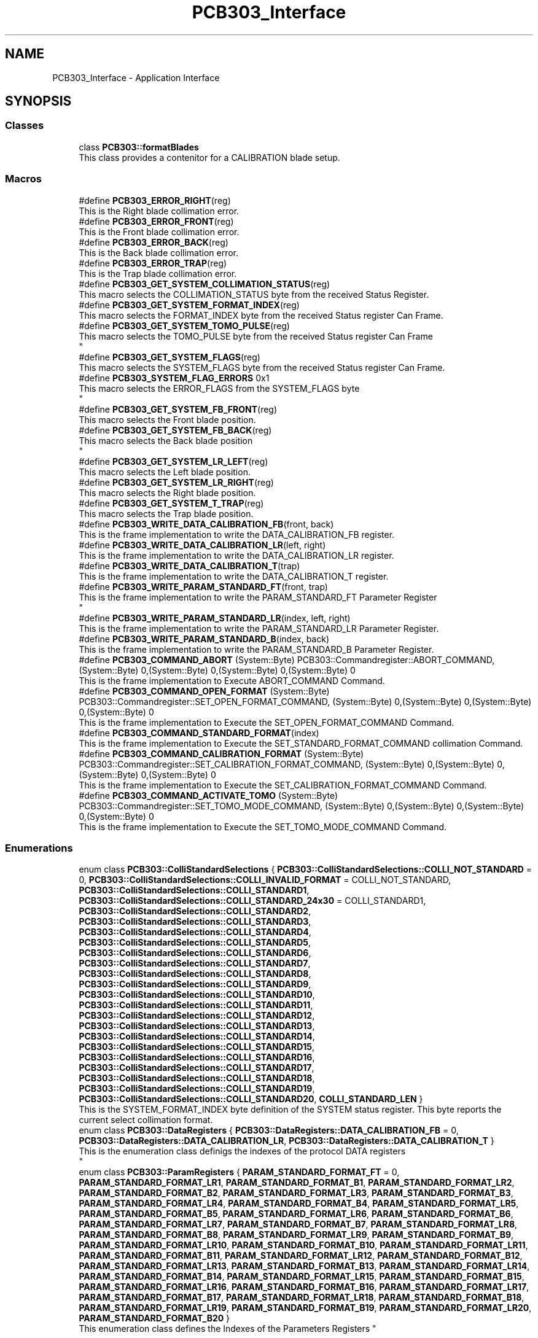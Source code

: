 .TH "PCB303_Interface" 3 "MCPU" \" -*- nroff -*-
.ad l
.nh
.SH NAME
PCB303_Interface \- Application Interface
.SH SYNOPSIS
.br
.PP
.SS "Classes"

.in +1c
.ti -1c
.RI "class \fBPCB303::formatBlades\fP"
.br
.RI "This class provides a contenitor for a CALIBRATION blade setup\&. "
.in -1c
.SS "Macros"

.in +1c
.ti -1c
.RI "#define \fBPCB303_ERROR_RIGHT\fP(reg)"
.br
.RI "This is the Right blade collimation error\&. "
.ti -1c
.RI "#define \fBPCB303_ERROR_FRONT\fP(reg)"
.br
.RI "This is the Front blade collimation error\&. "
.ti -1c
.RI "#define \fBPCB303_ERROR_BACK\fP(reg)"
.br
.RI "This is the Back blade collimation error\&. "
.ti -1c
.RI "#define \fBPCB303_ERROR_TRAP\fP(reg)"
.br
.RI "This is the Trap blade collimation error\&. "
.ti -1c
.RI "#define \fBPCB303_GET_SYSTEM_COLLIMATION_STATUS\fP(reg)"
.br
.RI "This macro selects the COLLIMATION_STATUS byte from the received Status Register\&. "
.ti -1c
.RI "#define \fBPCB303_GET_SYSTEM_FORMAT_INDEX\fP(reg)"
.br
.RI "This macro selects the FORMAT_INDEX byte from the received Status register Can Frame\&. "
.ti -1c
.RI "#define \fBPCB303_GET_SYSTEM_TOMO_PULSE\fP(reg)"
.br
.RI "This macro selects the TOMO_PULSE byte from the received Status register Can Frame 
.br
 "
.ti -1c
.RI "#define \fBPCB303_GET_SYSTEM_FLAGS\fP(reg)"
.br
.RI "This macro selects the SYSTEM_FLAGS byte from the received Status register Can Frame\&. "
.ti -1c
.RI "#define \fBPCB303_SYSTEM_FLAG_ERRORS\fP   0x1"
.br
.RI "This macro selects the ERROR_FLAGS from the SYSTEM_FLAGS byte 
.br
 "
.ti -1c
.RI "#define \fBPCB303_GET_SYSTEM_FB_FRONT\fP(reg)"
.br
.RI "This macro selects the Front blade position\&. "
.ti -1c
.RI "#define \fBPCB303_GET_SYSTEM_FB_BACK\fP(reg)"
.br
.RI "This macro selects the Back blade position 
.br
 "
.ti -1c
.RI "#define \fBPCB303_GET_SYSTEM_LR_LEFT\fP(reg)"
.br
.RI "This macro selects the Left blade position\&. "
.ti -1c
.RI "#define \fBPCB303_GET_SYSTEM_LR_RIGHT\fP(reg)"
.br
.RI "This macro selects the Right blade position\&. "
.ti -1c
.RI "#define \fBPCB303_GET_SYSTEM_T_TRAP\fP(reg)"
.br
.RI "This macro selects the Trap blade position\&. "
.ti -1c
.RI "#define \fBPCB303_WRITE_DATA_CALIBRATION_FB\fP(front,  back)"
.br
.RI "This is the frame implementation to write the DATA_CALIBRATION_FB register\&. "
.ti -1c
.RI "#define \fBPCB303_WRITE_DATA_CALIBRATION_LR\fP(left,  right)"
.br
.RI "This is the frame implementation to write the DATA_CALIBRATION_LR register\&. "
.ti -1c
.RI "#define \fBPCB303_WRITE_DATA_CALIBRATION_T\fP(trap)"
.br
.RI "This is the frame implementation to write the DATA_CALIBRATION_T register\&. "
.ti -1c
.RI "#define \fBPCB303_WRITE_PARAM_STANDARD_FT\fP(front,  trap)"
.br
.RI "This is the frame implementation to write the PARAM_STANDARD_FT Parameter Register 
.br
 "
.ti -1c
.RI "#define \fBPCB303_WRITE_PARAM_STANDARD_LR\fP(index,  left,  right)"
.br
.RI "This is the frame implementation to write the PARAM_STANDARD_LR Parameter Register\&. "
.ti -1c
.RI "#define \fBPCB303_WRITE_PARAM_STANDARD_B\fP(index,  back)"
.br
.RI "This is the frame implementation to write the PARAM_STANDARD_B Parameter Register\&. "
.ti -1c
.RI "#define \fBPCB303_COMMAND_ABORT\fP   (System::Byte) PCB303::Commandregister::ABORT_COMMAND, (System::Byte) 0,(System::Byte) 0,(System::Byte) 0,(System::Byte) 0"
.br
.RI "This is the frame implementation to Execute ABORT_COMMAND Command\&. "
.ti -1c
.RI "#define \fBPCB303_COMMAND_OPEN_FORMAT\fP   (System::Byte) PCB303::Commandregister::SET_OPEN_FORMAT_COMMAND, (System::Byte) 0,(System::Byte) 0,(System::Byte) 0,(System::Byte) 0"
.br
.RI "This is the frame implementation to Execute the SET_OPEN_FORMAT_COMMAND Command\&. "
.ti -1c
.RI "#define \fBPCB303_COMMAND_STANDARD_FORMAT\fP(index)"
.br
.RI "This is the frame implementation to Execute the SET_STANDARD_FORMAT_COMMAND collimation Command\&. "
.ti -1c
.RI "#define \fBPCB303_COMMAND_CALIBRATION_FORMAT\fP   (System::Byte) PCB303::Commandregister::SET_CALIBRATION_FORMAT_COMMAND, (System::Byte) 0,(System::Byte) 0,(System::Byte) 0,(System::Byte) 0"
.br
.RI "This is the frame implementation to Execute the SET_CALIBRATION_FORMAT_COMMAND Command\&. "
.ti -1c
.RI "#define \fBPCB303_COMMAND_ACTIVATE_TOMO\fP   (System::Byte) PCB303::Commandregister::SET_TOMO_MODE_COMMAND, (System::Byte) 0,(System::Byte) 0,(System::Byte) 0,(System::Byte) 0"
.br
.RI "This is the frame implementation to Execute the SET_TOMO_MODE_COMMAND Command\&. "
.in -1c
.SS "Enumerations"

.in +1c
.ti -1c
.RI "enum class \fBPCB303::ColliStandardSelections\fP { \fBPCB303::ColliStandardSelections::COLLI_NOT_STANDARD\fP = 0, \fBPCB303::ColliStandardSelections::COLLI_INVALID_FORMAT\fP = COLLI_NOT_STANDARD, \fBPCB303::ColliStandardSelections::COLLI_STANDARD1\fP, \fBPCB303::ColliStandardSelections::COLLI_STANDARD_24x30\fP = COLLI_STANDARD1, \fBPCB303::ColliStandardSelections::COLLI_STANDARD2\fP, \fBPCB303::ColliStandardSelections::COLLI_STANDARD3\fP, \fBPCB303::ColliStandardSelections::COLLI_STANDARD4\fP, \fBPCB303::ColliStandardSelections::COLLI_STANDARD5\fP, \fBPCB303::ColliStandardSelections::COLLI_STANDARD6\fP, \fBPCB303::ColliStandardSelections::COLLI_STANDARD7\fP, \fBPCB303::ColliStandardSelections::COLLI_STANDARD8\fP, \fBPCB303::ColliStandardSelections::COLLI_STANDARD9\fP, \fBPCB303::ColliStandardSelections::COLLI_STANDARD10\fP, \fBPCB303::ColliStandardSelections::COLLI_STANDARD11\fP, \fBPCB303::ColliStandardSelections::COLLI_STANDARD12\fP, \fBPCB303::ColliStandardSelections::COLLI_STANDARD13\fP, \fBPCB303::ColliStandardSelections::COLLI_STANDARD14\fP, \fBPCB303::ColliStandardSelections::COLLI_STANDARD15\fP, \fBPCB303::ColliStandardSelections::COLLI_STANDARD16\fP, \fBPCB303::ColliStandardSelections::COLLI_STANDARD17\fP, \fBPCB303::ColliStandardSelections::COLLI_STANDARD18\fP, \fBPCB303::ColliStandardSelections::COLLI_STANDARD19\fP, \fBPCB303::ColliStandardSelections::COLLI_STANDARD20\fP, \fBCOLLI_STANDARD_LEN\fP }"
.br
.RI "This is the SYSTEM_FORMAT_INDEX byte definition of the SYSTEM status register\&. This byte reports the current select collimation format\&. "
.ti -1c
.RI "enum class \fBPCB303::DataRegisters\fP { \fBPCB303::DataRegisters::DATA_CALIBRATION_FB\fP = 0, \fBPCB303::DataRegisters::DATA_CALIBRATION_LR\fP, \fBPCB303::DataRegisters::DATA_CALIBRATION_T\fP }"
.br
.RI "This is the enumeration class definigs the indexes of the protocol DATA registers 
.br
 "
.ti -1c
.RI "enum class \fBPCB303::ParamRegisters\fP { \fBPARAM_STANDARD_FORMAT_FT\fP = 0, \fBPARAM_STANDARD_FORMAT_LR1\fP, \fBPARAM_STANDARD_FORMAT_B1\fP, \fBPARAM_STANDARD_FORMAT_LR2\fP, \fBPARAM_STANDARD_FORMAT_B2\fP, \fBPARAM_STANDARD_FORMAT_LR3\fP, \fBPARAM_STANDARD_FORMAT_B3\fP, \fBPARAM_STANDARD_FORMAT_LR4\fP, \fBPARAM_STANDARD_FORMAT_B4\fP, \fBPARAM_STANDARD_FORMAT_LR5\fP, \fBPARAM_STANDARD_FORMAT_B5\fP, \fBPARAM_STANDARD_FORMAT_LR6\fP, \fBPARAM_STANDARD_FORMAT_B6\fP, \fBPARAM_STANDARD_FORMAT_LR7\fP, \fBPARAM_STANDARD_FORMAT_B7\fP, \fBPARAM_STANDARD_FORMAT_LR8\fP, \fBPARAM_STANDARD_FORMAT_B8\fP, \fBPARAM_STANDARD_FORMAT_LR9\fP, \fBPARAM_STANDARD_FORMAT_B9\fP, \fBPARAM_STANDARD_FORMAT_LR10\fP, \fBPARAM_STANDARD_FORMAT_B10\fP, \fBPARAM_STANDARD_FORMAT_LR11\fP, \fBPARAM_STANDARD_FORMAT_B11\fP, \fBPARAM_STANDARD_FORMAT_LR12\fP, \fBPARAM_STANDARD_FORMAT_B12\fP, \fBPARAM_STANDARD_FORMAT_LR13\fP, \fBPARAM_STANDARD_FORMAT_B13\fP, \fBPARAM_STANDARD_FORMAT_LR14\fP, \fBPARAM_STANDARD_FORMAT_B14\fP, \fBPARAM_STANDARD_FORMAT_LR15\fP, \fBPARAM_STANDARD_FORMAT_B15\fP, \fBPARAM_STANDARD_FORMAT_LR16\fP, \fBPARAM_STANDARD_FORMAT_B16\fP, \fBPARAM_STANDARD_FORMAT_LR17\fP, \fBPARAM_STANDARD_FORMAT_B17\fP, \fBPARAM_STANDARD_FORMAT_LR18\fP, \fBPARAM_STANDARD_FORMAT_B18\fP, \fBPARAM_STANDARD_FORMAT_LR19\fP, \fBPARAM_STANDARD_FORMAT_B19\fP, \fBPARAM_STANDARD_FORMAT_LR20\fP, \fBPARAM_STANDARD_FORMAT_B20\fP }"
.br
.RI "
.br
 This enumeration class defines the Indexes of the Parameters Registers "
.in -1c
.SS "Functions"

.in +1c
.ti -1c
.RI "static \fBColliStandardSelections\fP \fBPCB303::getColliFormatIndexFromParam\fP (System::String^ param)"
.br
.ti -1c
.RI "\fBPCB303::PCB303\fP ()"
.br
.RI "\fBPCB303\fP Class constructor\&. "
.in -1c
.in +1c
.ti -1c
.RI "static void \fBPCB303::setAutoCollimationMode\fP (void)"
.br
.RI "This function sets the format collimation to AUTO mode\&. "
.ti -1c
.RI "static void \fBPCB303::setOpenCollimationMode\fP (void)"
.br
.RI "This function sets the format collimation to OPEN mode\&. "
.ti -1c
.RI "static void \fBPCB303::setCalibrationCollimationMode\fP (\fBformatBlades\fP^ blades)"
.br
.RI "This function sets the format collimation to CALIBRATION mode\&. "
.ti -1c
.RI "static void \fBPCB303::setTomoCollimationMode\fP (void)"
.br
.RI "This function activates the Tomo collimation mode\&. "
.ti -1c
.RI "static void \fBPCB303::setCustomCollimationMode\fP (\fBColliStandardSelections\fP custom)"
.br
.RI "This function sets the format collimation to CUSTOM mode\&. "
.ti -1c
.RI "static void \fBPCB303::resetFaults\fP (void)"
.br
.RI "In case of collimation fault condition, this function starts a new collimation attempt\&. "
.ti -1c
.RI "static bool \fBPCB303::isValidCollimationFormat\fP (void)"
.br
.in -1c
.SH "Detailed Description"
.PP 

.SH "Macro Definition Documentation"
.PP 
.SS "#define PCB303_COMMAND_STANDARD_FORMAT( index)"
\fBValue:\fP
.nf
(System::Byte) PCB303::Commandregister::SET_STANDARD_FORMAT_COMMAND, (System::Byte) (index),(System::Byte) 0,(System::Byte) 0,(System::Byte) 0
.PP
.fi

.PP
This is the frame implementation to Execute the SET_STANDARD_FORMAT_COMMAND collimation Command\&. 
.SS "#define PCB303_ERROR_BACK( reg)"
\fBValue:\fP
.nf
(reg\->d2 & 0x8)
.PP
.fi

.PP
This is the Back blade collimation error\&. 
.SS "#define PCB303_ERROR_FRONT( reg)"
\fBValue:\fP
.nf
(reg\->d2 & 0x4)
.PP
.fi

.PP
This is the Front blade collimation error\&. 
.SS "#define PCB303_ERROR_RIGHT( reg)"
\fBValue:\fP
.nf
(reg\->d2 & 0x2)
.PP
.fi

.PP
This is the Right blade collimation error\&. 
.SS "#define PCB303_ERROR_TRAP( reg)"
\fBValue:\fP
.nf
(reg\->d2 & 0x10)
.PP
.fi

.PP
This is the Trap blade collimation error\&. 
.SS "#define PCB303_GET_SYSTEM_COLLIMATION_STATUS( reg)"
\fBValue:\fP
.nf
(unsigned char) (reg\->d0)
.PP
.fi

.PP
This macro selects the COLLIMATION_STATUS byte from the received Status Register\&. 
.SS "#define PCB303_GET_SYSTEM_FB_BACK( reg)"
\fBValue:\fP
.nf
((unsigned short) reg\->d2 + 256 * (unsigned short) reg\->d3)
.PP
.fi

.PP
This macro selects the Back blade position 
.br
 
.SS "#define PCB303_GET_SYSTEM_FB_FRONT( reg)"
\fBValue:\fP
.nf
((unsigned short) reg\->d0 + 256 * (unsigned short) reg\->d1)
.PP
.fi

.PP
This macro selects the Front blade position\&. 
.SS "#define PCB303_GET_SYSTEM_FLAGS( reg)"
\fBValue:\fP
.nf
(unsigned char) (reg\->d3)
.PP
.fi

.PP
This macro selects the SYSTEM_FLAGS byte from the received Status register Can Frame\&. 
.SS "#define PCB303_GET_SYSTEM_FORMAT_INDEX( reg)"
\fBValue:\fP
.nf
(unsigned char) (reg\->d1)
.PP
.fi

.PP
This macro selects the FORMAT_INDEX byte from the received Status register Can Frame\&. 
.SS "#define PCB303_GET_SYSTEM_LR_LEFT( reg)"
\fBValue:\fP
.nf
((unsigned short) reg\->d0 + 256 * (unsigned short) reg\->d1)
.PP
.fi

.PP
This macro selects the Left blade position\&. 
.SS "#define PCB303_GET_SYSTEM_LR_RIGHT( reg)"
\fBValue:\fP
.nf
((unsigned short) reg\->d2 + 256 * (unsigned short) reg\->d3)
.PP
.fi

.PP
This macro selects the Right blade position\&. 
.SS "#define PCB303_GET_SYSTEM_T_TRAP( reg)"
\fBValue:\fP
.nf
((unsigned short) reg\->d0 + 256 * (unsigned short) reg\->d1)
.PP
.fi

.PP
This macro selects the Trap blade position\&. 
.SS "#define PCB303_GET_SYSTEM_TOMO_PULSE( reg)"
\fBValue:\fP
.nf
(unsigned char) (reg\->d2)
.PP
.fi

.PP
This macro selects the TOMO_PULSE byte from the received Status register Can Frame 
.br
 
.SS "#define PCB303_WRITE_DATA_CALIBRATION_FB( front,  back)"
\fBValue:\fP
.nf
(System::Byte) DataRegisters::DATA_CALIBRATION_FB,(System::Byte) (front&0xFF), (System::Byte) ((front>>8)&0xFF),(System::Byte) (back&0xFF), (System::Byte) ((back>>8)&0xFF)
.PP
.fi

.PP
This is the frame implementation to write the DATA_CALIBRATION_FB register\&. 
.SS "#define PCB303_WRITE_DATA_CALIBRATION_LR( left,  right)"
\fBValue:\fP
.nf
(System::Byte) DataRegisters::DATA_CALIBRATION_LR,(System::Byte) (left&0xFF), (System::Byte) ((left>>8)&0xFF),(System::Byte) (right&0xFF), (System::Byte) ((right>>8)&0xFF)
.PP
.fi

.PP
This is the frame implementation to write the DATA_CALIBRATION_LR register\&. 
.SS "#define PCB303_WRITE_DATA_CALIBRATION_T( trap)"
\fBValue:\fP
.nf
(System::Byte) DataRegisters::DATA_CALIBRATION_T,(System::Byte) (trap&0xFF), (System::Byte) ((trap>>8)&0xFF),(System::Byte) (trap&0xFF), (System::Byte) ((trap>>8)&0xFF)
.PP
.fi

.PP
This is the frame implementation to write the DATA_CALIBRATION_T register\&. 
.SS "#define PCB303_WRITE_PARAM_STANDARD_B( index,  back)"
\fBValue:\fP
.nf
(System::Byte) (ParamRegisters::PARAM_STANDARD_FORMAT_B1) + (index\-1) * 2 ,(System::Byte) (back&0xFF), (System::Byte) ((back>>8)&0xFF),(System::Byte) (back&0xFF), (System::Byte) ((back>>8)&0xFF)
.PP
.fi

.PP
This is the frame implementation to write the PARAM_STANDARD_B Parameter Register\&. 
.SS "#define PCB303_WRITE_PARAM_STANDARD_FT( front,  trap)"
\fBValue:\fP
.nf
(System::Byte) ParamRegisters::PARAM_STANDARD_FORMAT_FT,(System::Byte) (front&0xFF), (System::Byte) ((front>>8)&0xFF),(System::Byte) (trap&0xFF), (System::Byte) ((trap>>8)&0xFF)
.PP
.fi

.PP
This is the frame implementation to write the PARAM_STANDARD_FT Parameter Register 
.br
 
.SS "#define PCB303_WRITE_PARAM_STANDARD_LR( index,  left,  right)"
\fBValue:\fP
.nf
(System::Byte) (ParamRegisters::PARAM_STANDARD_FORMAT_LR1) + (index\-1) * 2, (System::Byte) (left&0xFF), (System::Byte) ((left>>8)&0xFF), (System::Byte) (right&0xFF), (System::Byte) ((right>>8)&0xFF)
.PP
.fi

.PP
This is the frame implementation to write the PARAM_STANDARD_LR Parameter Register\&. 
.SH "Enumeration Type Documentation"
.PP 
.SS "enum class \fBPCB303::ColliStandardSelections\fP\fR [strong]\fP"

.PP
This is the SYSTEM_FORMAT_INDEX byte definition of the SYSTEM status register\&. This byte reports the current select collimation format\&. 
.PP
\fBEnumerator\fP
.in +1c
.TP
\f(BICOLLI_NOT_STANDARD \fP
When an OPEN format or CALIBRATION format is selected this is reported as a non standard format active\&. 
.TP
\f(BICOLLI_INVALID_FORMAT \fP
This is the code assigned to a Not valid collimatoion format code\&. 
.TP
\f(BICOLLI_STANDARD1 \fP
The current selected format is the STANDARD1\&. 
.TP
\f(BICOLLI_STANDARD_24x30 \fP
The special code is reserved to the 24x30 collimation, assigned to the COLLI_STANDARD1\&. 
.TP
\f(BICOLLI_STANDARD2 \fP
The current selected format is the STANDARD2\&. 
.TP
\f(BICOLLI_STANDARD3 \fP
The current selected format is the STANDARD3\&. 
.TP
\f(BICOLLI_STANDARD4 \fP
The current selected format is the STANDARD4\&. 
.TP
\f(BICOLLI_STANDARD5 \fP
The current selected format is the STANDARD5\&. 
.TP
\f(BICOLLI_STANDARD6 \fP
The current selected format is the STANDARD6\&. 
.TP
\f(BICOLLI_STANDARD7 \fP
The current selected format is the STANDARD7\&. 
.TP
\f(BICOLLI_STANDARD8 \fP
The current selected format is the STANDARD8\&. 
.TP
\f(BICOLLI_STANDARD9 \fP
The current selected format is the STANDARD9\&. 
.TP
\f(BICOLLI_STANDARD10 \fP
The current selected format is the STANDARD10\&. 
.TP
\f(BICOLLI_STANDARD11 \fP
The current selected format is the STANDARD11\&. 
.TP
\f(BICOLLI_STANDARD12 \fP
The current selected format is the STANDARD12\&. 
.TP
\f(BICOLLI_STANDARD13 \fP
The current selected format is the STANDARD13\&. 
.TP
\f(BICOLLI_STANDARD14 \fP
The current selected format is the STANDARD14\&. 
.TP
\f(BICOLLI_STANDARD15 \fP
The current selected format is the STANDARD15\&. 
.TP
\f(BICOLLI_STANDARD16 \fP
The current selected format is the STANDARD16\&. 
.TP
\f(BICOLLI_STANDARD17 \fP
The current selected format is the STANDARD17\&. 
.TP
\f(BICOLLI_STANDARD18 \fP
The current selected format is the STANDARD18\&. 
.TP
\f(BICOLLI_STANDARD19 \fP
The current selected format is the STANDARD19\&. 
.TP
\f(BICOLLI_STANDARD20 \fP
The current selected format is the STANDARD20\&. 
.SS "enum class \fBPCB303::DataRegisters\fP\fR [strong]\fP"

.PP
This is the enumeration class definigs the indexes of the protocol DATA registers 
.br
 
.PP
\fBEnumerator\fP
.in +1c
.TP
\f(BIDATA_CALIBRATION_FB \fP
The Application shall set this register in CALIBRATION to set the Front and Back blades positions\&. 
.TP
\f(BIDATA_CALIBRATION_LR \fP
The Application shall set this register in CALIBRATION to set the Left and Right blades positions\&. 
.TP
\f(BIDATA_CALIBRATION_T \fP
The Application shall set this register in CALIBRATION to set the Trap blade positions\&. 
.SS "enum class \fBPCB303::ParamRegisters\fP\fR [strong]\fP"

.PP

.br
 This enumeration class defines the Indexes of the Parameters Registers 
.br
 
.SH "Function Documentation"
.PP 
.SS "PCB303::PCB303 ()\fR [inline]\fP"

.PP
\fBPCB303\fP Class constructor\&. The construction initializes several internal variables\&. The constructor call the base class setting the address of the controlled device\&.

.PP
As soon as the base class is initialized, the communication process starts and the device is initialized with \fBconfigurationLoop()\fP routine\&. 
.SS "void PCB303::resetFaults (void )\fR [static]\fP"

.PP
In case of collimation fault condition, this function starts a new collimation attempt\&. This functions resets the Application fault condition for the format collimation\&.

.PP
The Fault is reset ONLY in the application not in the device\&. After the fault should be reset, the application can try once more to set the format collimation\&.
.SS "void PCB303::setCalibrationCollimationMode (\fBformatBlades\fP^ blades)\fR [static]\fP"

.PP
This function sets the format collimation to CALIBRATION mode\&. This command sets the CALIBRATION collimation mode\&.

.PP
\fBParameters\fP
.RS 4
\fIblades\fP This is the register containing the blades values
.RE
.PP

.SS "void PCB303::setCustomCollimationMode (\fBColliStandardSelections\fP custom)\fR [static]\fP"

.PP
This function sets the format collimation to CUSTOM mode\&. This function sets the Custom Collimation mode\&.

.PP
\fBParameters\fP
.RS 4
\fIcustom\fP This is a valid collimation code
.RE
.PP

.SH "Author"
.PP 
Generated automatically by Doxygen for MCPU from the source code\&.
